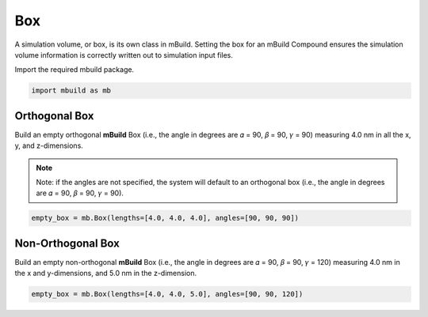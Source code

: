 Box
========================

A simulation volume, or box, is its own class in mBuild. Setting the box for an mBuild Compound ensures the simulation volume information
is correctly written out to simulation input files.


Import the required mbuild package.

.. code:: ipython3

    import mbuild as mb


Orthogonal Box
------------------------

Build an empty orthogonal **mBuild** Box (i.e., the angle in degrees are 𝛼 = 90, 𝛽 = 90, 𝛾 = 90) measuring 4.0 nm in all the x, y, and z-dimensions.

.. note::
    Note: if the angles are not specified, the system will default to an orthogonal box
    (i.e., the angle in degrees are 𝛼 = 90, 𝛽 = 90, 𝛾 = 90).

.. code:: ipython3

    empty_box = mb.Box(lengths=[4.0, 4.0, 4.0], angles=[90, 90, 90])


Non-Orthogonal Box
------------------------

Build an empty non-orthogonal **mBuild** Box (i.e., the angle in degrees are 𝛼 = 90, 𝛽 = 90, 𝛾 = 120) measuring 4.0 nm in the x and y-dimensions, and 5.0 nm in the z-dimension.

.. code:: ipython3

    empty_box = mb.Box(lengths=[4.0, 4.0, 5.0], angles=[90, 90, 120])
